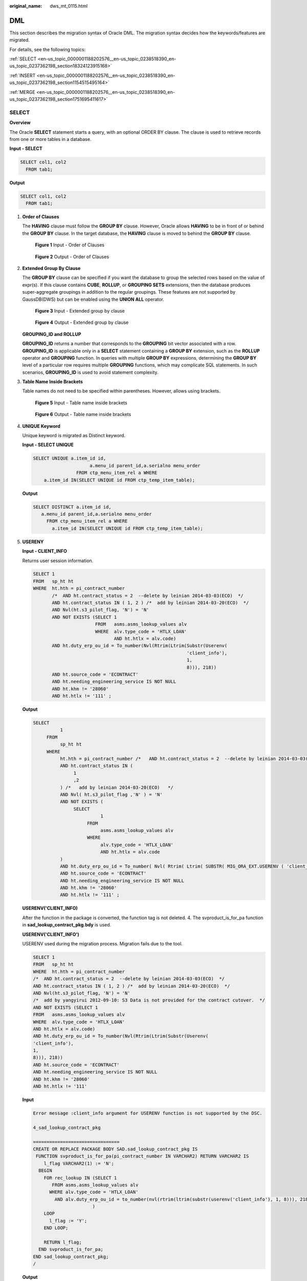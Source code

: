 :original_name: dws_mt_0115.html

.. _dws_mt_0115:

DML
===

This section describes the migration syntax of Oracle DML. The migration syntax decides how the keywords/features are migrated.

For details, see the following topics:

:ref:`SELECT <en-us_topic_0000001188202576__en-us_topic_0238518390_en-us_topic_0237362198_section18324123915168>`

:ref:`INSERT <en-us_topic_0000001188202576__en-us_topic_0238518390_en-us_topic_0237362198_section1154515495164>`

:ref:`MERGE <en-us_topic_0000001188202576__en-us_topic_0238518390_en-us_topic_0237362198_section1751695411617>`

.. _en-us_topic_0000001188202576__en-us_topic_0238518390_en-us_topic_0237362198_section18324123915168:

SELECT
------

**Overview**

The Oracle **SELECT** statement starts a query, with an optional ORDER BY clause. The clause is used to retrieve records from one or more tables in a database.

**Input - SELECT**

.. code-block::

   SELECT col1, col2
     FROM tab1;

**Output**

.. code-block::

   SELECT col1, col2
     FROM tab1;

#. **Order of Clauses**

   The **HAVING** clause must follow the **GROUP BY** clause. However, Oracle allows **HAVING** to be in front of or behind the **GROUP BY** clause. In the target database, the **HAVING** clause is moved to behind the **GROUP BY** clause.


   .. figure:: /_static/images/en-us_image_0000001234200745.png
      :alt: **Figure 1** Input - Order of Clauses

      **Figure 1** Input - Order of Clauses


   .. figure:: /_static/images/en-us_image_0000001188202702.png
      :alt: **Figure 2** Output - Order of Clauses

      **Figure 2** Output - Order of Clauses

#. **Extended Group By Clause**

   The **GROUP BY** clause can be specified if you want the database to group the selected rows based on the value of expr(s). If this clause contains **CUBE**, **ROLLUP**, or **GROUPING SETS** extensions, then the database produces super-aggregate groupings in addition to the regular groupings. These features are not supported by GaussDB(DWS) but can be enabled using the **UNION ALL** operator.


   .. figure:: /_static/images/en-us_image_0000001188681138.png
      :alt: **Figure 3** Input - Extended group by clause

      **Figure 3** Input - Extended group by clause


   .. figure:: /_static/images/en-us_image_0000001233800811.png
      :alt: **Figure 4** Output - Extended group by clause

      **Figure 4** Output - Extended group by clause

   **GROUPING_ID and ROLLUP**

   **GROUPING_ID** returns a number that corresponds to the **GROUPING** bit vector associated with a row. **GROUPING_ID** is applicable only in a **SELECT** statement containing a **GROUP BY** extension, such as the **ROLLUP** operator and **GROUPING** function. In queries with multiple **GROUP BY** expressions, determining the **GROUP BY** level of a particular row requires multiple **GROUPING** functions, which may complicate SQL statements. In such scenarios, **GROUPING_ID** is used to avoid statement complexity.

#. **Table Name Inside Brackets**

   Table names do not need to be specified within parentheses. However, allows using brackets.


   .. figure:: /_static/images/en-us_image_0000001233922301.png
      :alt: **Figure 5** Input - Table name inside brackets

      **Figure 5** Input - Table name inside brackets


   .. figure:: /_static/images/en-us_image_0000001234042253.png
      :alt: **Figure 6** Output - Table name inside brackets

      **Figure 6** Output - Table name inside brackets

#. **UNIQUE Keyword**

   Unique keyword is migrated as Distinct keyword.

   **Input - SELECT UNIQUE**

   .. code-block::

      SELECT UNIQUE a.item_id id,
                           a.menu_id parent_id,a.serialno menu_order
                      FROM ctp_menu_item_rel a WHERE
          a.item_id IN(SELECT UNIQUE id FROM ctp_temp_item_table);

   **Output**

   .. code-block::

      SELECT DISTINCT a.item_id id,
         a.menu_id parent_id,a.serialno menu_order
           FROM ctp_menu_item_rel a WHERE
             a.item_id IN(SELECT UNIQUE id FROM ctp_temp_item_table);

#. **USERENY**

   **Input - CLIENT_INFO**

   Returns user session information.

   .. code-block::

      SELECT 1
      FROM   sp_ht ht
      WHERE  ht.hth = pi_contract_number
             /*  AND ht.contract_status = 2  --delete by leinian 2014-03-03(ECO)  */
             AND ht.contract_status IN ( 1, 2 ) /*  add by leinian 2014-03-20(ECO)  */
             AND Nvl(ht.s3_pilot_flag, 'N') = 'N'
             AND NOT EXISTS (SELECT 1
                             FROM   asms.asms_lookup_values alv
                             WHERE  alv.type_code = 'HTLX_LOAN'
                                    AND ht.htlx = alv.code)
             AND ht.duty_erp_ou_id = To_number(Nvl(Rtrim(Ltrim(Substr(Userenv(
                                                               'client_info'),
                                                               1,
                                                               8))), 218))
             AND ht.source_code = 'ECONTRACT'
             AND ht.needing_engineering_service IS NOT NULL
             AND ht.khm != '28060'
             AND ht.htlx != '111' ;

   **Output**

   .. code-block::

      SELECT
                1
           FROM
                sp_ht ht
           WHERE
                ht.hth = pi_contract_number /*   AND ht.contract_status = 2  --delete by leinian 2014-03-03(ECO)   */
                AND ht.contract_status IN (
                     1
                     ,2
                ) /*   add by leinian 2014-03-20(ECO)   */
                AND Nvl( ht.s3_pilot_flag ,'N' ) = 'N'
                AND NOT EXISTS (
                     SELECT
                               1
                          FROM
                               asms.asms_lookup_values alv
                          WHERE
                               alv.type_code = 'HTLX_LOAN'
                               AND ht.htlx = alv.code
                )
                AND ht.duty_erp_ou_id = To_number( Nvl( Rtrim( Ltrim( SUBSTR( MIG_ORA_EXT.USERENV ( 'client_info' ) ,1 ,8 ) ) ) ,218 ) )
                AND ht.source_code = 'ECONTRACT'
                AND ht.needing_engineering_service IS NOT NULL
                AND ht.khm != '28060'
                AND ht.htlx != '111' ;

   **USERENV('CLIENT_INFO)**

   After the function in the package is converted, the function tag is not deleted. 4. The svproduct_is_for_pa function in **sad_lookup_contract_pkg.bdy** is used.

   **USERENV('CLIENT_INFO')**

   USERENV used during the migration process. Migration fails due to the tool.

   .. code-block::

      SELECT 1
      FROM   sp_ht ht
      WHERE  ht.hth = pi_contract_number
      /*  AND ht.contract_status = 2  --delete by leinian 2014-03-03(ECO)  */
      AND ht.contract_status IN ( 1, 2 ) /*  add by leinian 2014-03-20(ECO)  */
      AND Nvl(ht.s3_pilot_flag, 'N') = 'N'
      /*  add by yangyirui 2012-09-10: S3 Data is not provided for the contract cutover.  */
      AND NOT EXISTS (SELECT 1
      FROM   asms.asms_lookup_values alv
      WHERE  alv.type_code = 'HTLX_LOAN'
      AND ht.htlx = alv.code)
      AND ht.duty_erp_ou_id = To_number(Nvl(Rtrim(Ltrim(Substr(Userenv(
      'client_info'),
      1,
      8))), 218))
      AND ht.source_code = 'ECONTRACT'
      AND ht.needing_engineering_service IS NOT NULL
      AND ht.khm != '28060'
      AND ht.htlx != '111'

   **Input**

   .. code-block::

      Error message :client_info argument for USERENV function is not supported by the DSC.

      4_sad_lookup_contract_pkg

      ================================
      CREATE OR REPLACE PACKAGE BODY SAD.sad_lookup_contract_pkg IS
       FUNCTION svproduct_is_for_pa(pi_contract_number IN VARCHAR2) RETURN VARCHAR2 IS
          l_flag VARCHAR2(1) := 'N';
        BEGIN
          FOR rec_lookup IN (SELECT 1
             FROM asms.asms_lookup_values alv
            WHERE alv.type_code = 'HTLX_LOAN'
              AND alv.duty_erp_ou_id = to_number(nvl(rtrim(ltrim(substr(userenv('client_info'), 1, 8))), 218))
                            )
          LOOP
            l_flag := 'Y';
          END LOOP;

          RETURN l_flag;
        END svproduct_is_for_pa;
      END sad_lookup_contract_pkg;
      /

   **Output**

   .. code-block::

      CREATE OR replace FUNCTION sad_lookup_contract_pkg.Svproduct_is_for_pa (
      pi_contract_number IN VARCHAR2)
      RETURN VARCHAR2
      IS
        l_flag VARCHAR2 ( 1 ) := 'N';
      BEGIN
          FOR rec_lookup IN (SELECT 1
                             FROM   asms.asms_lookup_values alv
                             WHERE  alv.type_code = 'HTLX_LOAN'
                                    AND alv.duty_erp_ou_id = To_number(Nvl(
                                                             Rtrim(Ltrim(Substr(
                                        mig_ora_ext.Userenv (
                                        'client_info'), 1, 8))
                                                             ),
                                                                                  218)
                                                             ))
          LOOP
              l_flag := 'Y';
          END LOOP;

          RETURN l_flag;
      END;

      /

.. _en-us_topic_0000001188202576__en-us_topic_0238518390_en-us_topic_0237362198_section1154515495164:

INSERT
------

**Overview**

The Oracle **INSERT** statement is used to insert a single record or multiple records into a table.

**NOLOGGING**

NOLOGGING is commented from the inserted script.

+-------------------------------------+-----------------------------------------+
| Oracle Syntax                       | Syntax After Migration                  |
+=====================================+=========================================+
| .. code-block::                     | .. code-block::                         |
|                                     |                                         |
|    INSERT INTO TBL_ORACLE NOLOGGING |    INSERT INTO TBL_ORACLE /*NOLOGGING*/ |
|      SELECT emp_id, emp_name        |      SELECT emp_id, emp_name            |
|       FROM emp;                     |       FROM emp;                         |
+-------------------------------------+-----------------------------------------+

#. **INSERT ALL**

   The Oracle **INSERT ALL** statement is used to add multiple rows using a single **INSERT** statement. The rows can be inserted into either a single table or multiple tables. The target query is converted as a common table expression (CTE).


   .. figure:: /_static/images/en-us_image_0000001188362670.png
      :alt: **Figure 7** Input - INSERT ALL

      **Figure 7** Input - INSERT ALL


   .. figure:: /_static/images/en-us_image_0000001233922305.jpg
      :alt: **Figure 8** Output - Insert All

      **Figure 8** Output - Insert All

#. **INSERT FIRST**

   The Oracle **INSERT FIRST** is used to execute an INSERT statement when the first condition is true; other statements are ignored. The target query is converted as a CTE.


   .. figure:: /_static/images/en-us_image_0000001188202698.png
      :alt: **Figure 9** Input - Insert first

      **Figure 9** Input - Insert first


   .. figure:: /_static/images/en-us_image_0000001188362672.jpg
      :alt: **Figure 10** Output - Insert first

      **Figure 10** Output - Insert first

#. **INSERT with Table Alias**

   The Oracle **table aliases** is used to clarify and improve readability when referring to a table in a query by assigning it a name or code. **INSERT with table alias** can be used with **INSERT INTO** statement. The tool supports the migration of **INSERT INTO** statements with **table alias**.

   a. **Blogic Operations**

      **Input - INSERT with Table Alias**

      .. code-block::

         CREATE
              OR REPLACE FUNCTION myfct RETURN VARCHAR2 IS res VARCHAR2 ( 200 ) ;
              BEGIN
                   res := 100 ;
                   INSERT INTO emp18 RW ( RW.empno ,RW.ename ) SELECT
                        res ,RWN.ename
                   FROM
                        emp16 RWN ;
                        COMMIT ;
                   RETURN res ;
         END ;
         /

      **Output**

      .. code-block::

         CREATE
              OR REPLACE FUNCTION myfct RETURN VARCHAR2 IS res VARCHAR2 ( 200 ) ;
              BEGIN
                   res := 100 ;
                   INSERT INTO emp18 ( empno ,ename ) SELECT
                        res ,RWN.ename
                   FROM
                        emp16 RWN ;
                        /* COMMIT ; */
                   null ;
                   RETURN res ;
         END ;
         /

   b. **Bulk Operations**

      **Input - INSERT with Table Alias**

      .. code-block::

         INSERT
              INTO
                   Public.emp14 ats (
                        ats.empno
                        ,ats.ename
                   )
              VALUES (
                   3
                   ,'Categories'
              )
         ;

      **Output**

      .. code-block::

         INSERT
              INTO
                   Public.emp14 (
                        empno
                        ,ename
                   ) SELECT
                             3
                             ,'Categories'
         ;

      **Input - INSERT with Table Alias**

      .. code-block::

         INSERT
              INTO
                   "abc" . "emp18" wmc (
                        wmc.empno
                        ,wmc.ename
                   ) SELECT
                             wmc.empno
                             ,wm_concat (wmc.ename) AS eName
                        FROM
                             emp16 wmc
                        GROUP BY
                             empno
         ;

      **Output**

      .. code-block::

         INSERT
              INTO
                   "abc" . "emp18" (
                        empno
                        ,ename
                   ) SELECT
                             wmc.empno
                             ,STRING_AGG (
                                  wmc.ename
                                  ,','
                             ) AS eName
                        FROM
                             emp16 wmc
                        GROUP BY
                             empno
         ;

      **Input - INSERT with Table Alias**

      .. code-block::

         INSERT
              INTO
                   emp14 "TABLE" (
                        "TABLE" .empno
                        ,ename
                   ) SELECT
                             empno
                             ,ename
                        FROM
                             emp12
                        WHERE
                             emp12.salary > (
                                  SELECT
                                            MAX( salary )
                                       FROM
                                            emp13 "TABLE"
                                       WHERE
                                            "TABLE" .empno > 5
                             )
         ;

      **Output**

      .. code-block::

         INSERT
              INTO
                   emp14 (
                        empno
                        ,ename
                   ) SELECT
                             empno
                             ,ename
                        FROM
                             emp12
                        WHERE
                             emp12.salary > (
                                  SELECT
                                            MAX( salary )
                                       FROM
                                            emp13 "TABLE"
                                       WHERE
                                            "TABLE" .empno > 5
                             )
         ;

.. _en-us_topic_0000001188202576__en-us_topic_0238518390_en-us_topic_0237362198_section1751695411617:

MERGE
-----

**MERGE** is an ANSI-compliant SQL syntax operator used to select rows from one or more sources for updating or inserting a table or view. The criteria for updating or inserting the target table or view can be specified.

Currently, this function is supported by GaussDB(DWS) 6.5.0 and later. DSC uses multiple methods to migrate **MERGE** to SQL statements compatible with GaussDB(DWS).

Configure parameter **mergeImplementation** as follows:

-  Set to **With** by default. In this option, the target query is converted as a CTE.


.. figure:: /_static/images/en-us_image_0000001188521216.png
   :alt: **Figure 11** Input - MERGE

   **Figure 11** Input - MERGE


.. figure:: /_static/images/en-us_image_0000001188521222.png
   :alt: **Figure 12** Output - MERGE

   **Figure 12** Output - MERGE

-  Set to **SPLIT**. In this option, the **MERGE** statement is split into multiple **INSERT** and **UPDATE** statements.


.. figure:: /_static/images/en-us_image_0000001188521218.png
   :alt: **Figure 13** Input - MERGE

   **Figure 13** Input - MERGE


.. figure:: /_static/images/en-us_image_0000001188681136.png
   :alt: **Figure 14** Output - MERGE

   **Figure 14** Output - MERGE
